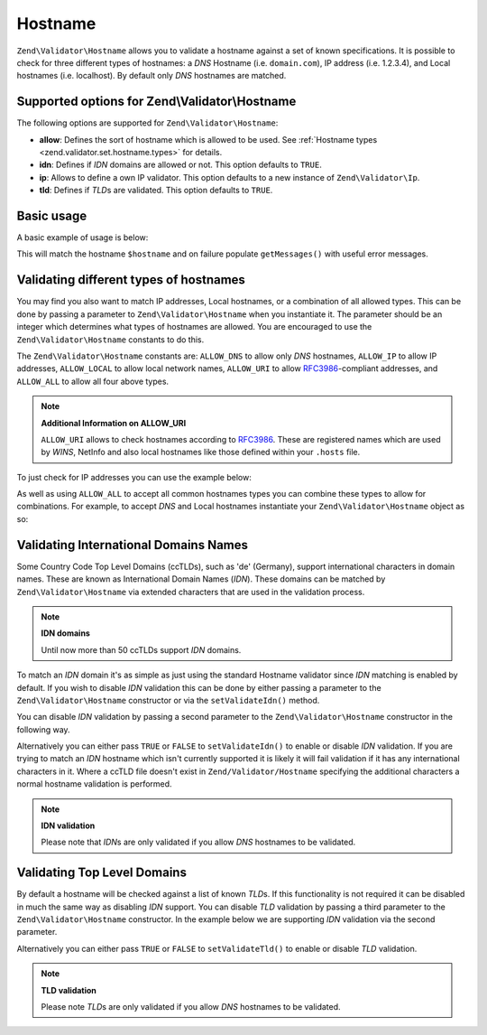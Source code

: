 .. _zend.validator.set.hostname:

Hostname
========

``Zend\Validator\Hostname`` allows you to validate a hostname against a set of known specifications. It is possible to check for three different types of hostnames: a *DNS* Hostname (i.e. ``domain.com``), IP address (i.e. 1.2.3.4), and Local hostnames (i.e. localhost). By default only *DNS* hostnames are matched.

.. _zend.validator.set.hostname.options:

Supported options for Zend\\Validator\\Hostname
-----------------------------------------------

The following options are supported for ``Zend\Validator\Hostname``:

- **allow**: Defines the sort of hostname which is allowed to be used. See :ref:`Hostname types <zend.validator.set.hostname.types>` for details.

- **idn**: Defines if *IDN* domains are allowed or not. This option defaults to ``TRUE``.

- **ip**: Allows to define a own IP validator. This option defaults to a new instance of ``Zend\Validator\Ip``.

- **tld**: Defines if *TLD*\ s are validated. This option defaults to ``TRUE``.

.. _zend.validator.set.hostname.basic:

Basic usage
-----------

A basic example of usage is below:

.. code-block:: php
   :linenos:

   $validator = new Zend\Validator\Hostname();
   if ($validator->isValid($hostname)) {
       // hostname appears to be valid
   } else {
       // hostname is invalid; print the reasons
       foreach ($validator->getMessages() as $message) {
           echo "$message\n";
       }
   }

This will match the hostname ``$hostname`` and on failure populate ``getMessages()`` with useful error messages.

.. _zend.validator.set.hostname.types:

Validating different types of hostnames
---------------------------------------

You may find you also want to match IP addresses, Local hostnames, or a combination of all allowed types. This can be done by passing a parameter to ``Zend\Validator\Hostname`` when you instantiate it. The parameter should be an integer which determines what types of hostnames are allowed. You are encouraged to use the ``Zend\Validator\Hostname`` constants to do this.

The ``Zend\Validator\Hostname`` constants are: ``ALLOW_DNS`` to allow only *DNS* hostnames, ``ALLOW_IP`` to allow IP addresses, ``ALLOW_LOCAL`` to allow local network names, ``ALLOW_URI`` to allow `RFC3986`_-compliant addresses, and ``ALLOW_ALL`` to allow all four above types.

.. note::

   **Additional Information on ALLOW_URI**

   ``ALLOW_URI`` allows to check hostnames according to `RFC3986`_. These are registered names which are used by *WINS*, NetInfo and also local hostnames like those defined within your ``.hosts`` file.

To just check for IP addresses you can use the example below:

.. code-block:: php
   :linenos:

   $validator = new Zend\Validator\Hostname(Zend\Validator\Hostname::ALLOW_IP);
   if ($validator->isValid($hostname)) {
       // hostname appears to be valid
   } else {
       // hostname is invalid; print the reasons
       foreach ($validator->getMessages() as $message) {
           echo "$message\n";
       }
   }

As well as using ``ALLOW_ALL`` to accept all common hostnames types you can combine these types to allow for combinations. For example, to accept *DNS* and Local hostnames instantiate your ``Zend\Validator\Hostname`` object as so:

.. code-block:: php
   :linenos:

   $validator = new Zend\Validator\Hostname(Zend\Validator\Hostname::ALLOW_DNS |
                                           Zend\Validator\Hostname::ALLOW_IP);

.. _zend.validator.set.hostname.idn:

Validating International Domains Names
--------------------------------------

Some Country Code Top Level Domains (ccTLDs), such as 'de' (Germany), support international characters in domain names. These are known as International Domain Names (*IDN*). These domains can be matched by ``Zend\Validator\Hostname`` via extended characters that are used in the validation process.

.. note::

   **IDN domains**

   Until now more than 50 ccTLDs support *IDN* domains.

To match an *IDN* domain it's as simple as just using the standard Hostname validator since *IDN* matching is enabled by default. If you wish to disable *IDN* validation this can be done by either passing a parameter to the ``Zend\Validator\Hostname`` constructor or via the ``setValidateIdn()`` method.

You can disable *IDN* validation by passing a second parameter to the ``Zend\Validator\Hostname`` constructor in the following way.

.. code-block:: php
   :linenos:

   $validator =
       new Zend\Validator\Hostname(
           array(
               'allow' => Zend\Validator\Hostname::ALLOW_DNS,
               'idn'   => false
           )
       );

Alternatively you can either pass ``TRUE`` or ``FALSE`` to ``setValidateIdn()`` to enable or disable *IDN* validation. If you are trying to match an *IDN* hostname which isn't currently supported it is likely it will fail validation if it has any international characters in it. Where a ccTLD file doesn't exist in ``Zend/Validator/Hostname`` specifying the additional characters a normal hostname validation is performed.

.. note::

   **IDN validation**

   Please note that *IDN*\ s are only validated if you allow *DNS* hostnames to be validated.

.. _zend.validator.set.hostname.tld:

Validating Top Level Domains
----------------------------

By default a hostname will be checked against a list of known *TLD*\ s. If this functionality is not required it can be disabled in much the same way as disabling *IDN* support. You can disable *TLD* validation by passing a third parameter to the ``Zend\Validator\Hostname`` constructor. In the example below we are supporting *IDN* validation via the second parameter.

.. code-block:: php
   :linenos:

   $validator =
       new Zend\Validator\Hostname(
           array(
               'allow' => Zend\Validator\Hostname::ALLOW_DNS,
               'idn'   => true,
               'tld'   => false
           )
       );

Alternatively you can either pass ``TRUE`` or ``FALSE`` to ``setValidateTld()`` to enable or disable *TLD* validation.

.. note::

   **TLD validation**

   Please note *TLD*\ s are only validated if you allow *DNS* hostnames to be validated.



.. _`RFC3986`: http://tools.ietf.org/html/rfc3986
